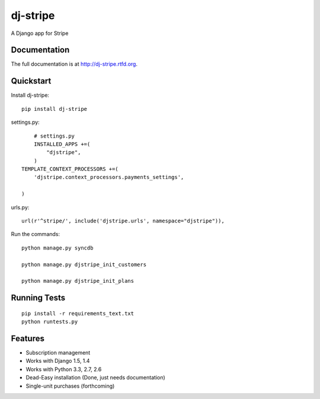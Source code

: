 =============================
dj-stripe
=============================

.. image:: https://badge.fury.io/py/dj-stripe.png
    :target: http://badge.fury.io/py/dj-stripe
    
.. image:: https://travis-ci.org/pydanny/dj-stripe.png?branch=master
        :target: https://travis-ci.org/pydanny/dj-stripe

.. image:: https://pypip.in/d/dj-stripe/badge.png
        :target: https://crate.io/packages/dj-stripe?version=latest


A Django app for Stripe

Documentation
-------------

The full documentation is at http://dj-stripe.rtfd.org.

Quickstart
----------

Install dj-stripe::

    pip install dj-stripe

settings.py::

	# settings.py
	INSTALLED_APPS +=(
	    "djstripe",
	)
    TEMPLATE_CONTEXT_PROCESSORS +=(
        'djstripe.context_processors.payments_settings',

    )

urls.py::

	url(r'^stripe/', include('djstripe.urls', namespace="djstripe")),
	
Run the commands::

	python manage.py syncdb
	
	python manage.py djstripe_init_customers
	
	python manage.py djstripe_init_plans

Running Tests
--------------

::

    pip install -r requirements_text.txt
    python runtests.py

Features
--------

* Subscription management
* Works with Django 1.5, 1.4
* Works with Python 3.3, 2.7, 2.6
* Dead-Easy installation (Done, just needs documentation)
* Single-unit purchases (forthcoming)
